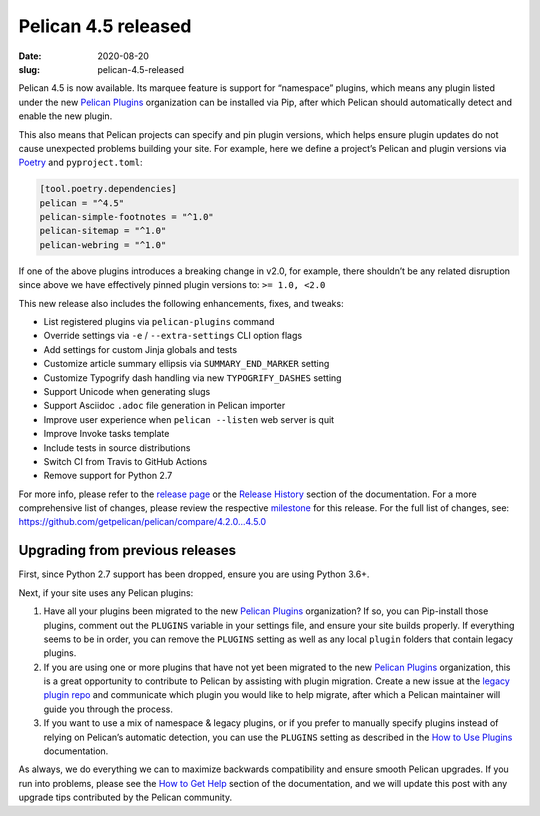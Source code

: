 Pelican 4.5 released
####################

:date: 2020-08-20
:slug: pelican-4.5-released

Pelican 4.5 is now available. Its marquee feature is support for “namespace” plugins, which means any plugin listed under the new `Pelican Plugins`_ organization can be installed via Pip, after which Pelican should automatically detect and enable the new plugin.

This also means that Pelican projects can specify and pin plugin versions, which helps ensure plugin updates do not cause unexpected problems building your site. For example, here we define a project’s Pelican and plugin versions via Poetry_ and ``pyproject.toml``:

.. code-block:: toml

   [tool.poetry.dependencies]
   pelican = "^4.5"
   pelican-simple-footnotes = "^1.0"
   pelican-sitemap = "^1.0"
   pelican-webring = "^1.0"

If one of the above plugins introduces a breaking change in v2.0, for example, there shouldn’t be any related disruption since above we have effectively pinned plugin versions to: ``>= 1.0, <2.0``

This new release also includes the following enhancements, fixes, and tweaks:

* List registered plugins via ``pelican-plugins`` command
* Override settings via ``-e`` / ``--extra-settings`` CLI option flags
* Add settings for custom Jinja globals and tests
* Customize article summary ellipsis via ``SUMMARY_END_MARKER`` setting
* Customize Typogrify dash handling via new ``TYPOGRIFY_DASHES`` setting
* Support Unicode when generating slugs
* Support Asciidoc ``.adoc`` file generation in Pelican importer
* Improve user experience when ``pelican --listen`` web server is quit
* Improve Invoke tasks template
* Include tests in source distributions
* Switch CI from Travis to GitHub Actions
* Remove support for Python 2.7

For more info, please refer to the `release page`_ or the `Release History`_
section of the documentation. For a more comprehensive list of changes, please
review the respective milestone_ for this release. For the full list of changes,
see: https://github.com/getpelican/pelican/compare/4.2.0...4.5.0

Upgrading from previous releases
================================

First, since Python 2.7 support has been dropped, ensure you are using Python 3.6+.

Next, if your site uses any Pelican plugins:

1. Have all your plugins been migrated to the new `Pelican Plugins`_ organization? If so, you can Pip-install those plugins, comment out the ``PLUGINS`` variable in your settings file, and ensure your site builds properly. If everything seems to be in order, you can remove the ``PLUGINS`` setting as well as any local ``plugin`` folders that contain legacy plugins.

2. If you are using one or more plugins that have not yet been migrated to the new `Pelican Plugins`_ organization, this is a great opportunity to contribute to Pelican by assisting with plugin migration. Create a new issue at the `legacy plugin repo <https://github.com/getpelican/pelican-plugins/issues>`_ and communicate which plugin you would like to help migrate, after which a Pelican maintainer will guide you through the process.

3. If you want to use a mix of namespace & legacy plugins, or if you prefer to manually specify plugins instead of relying on Pelican’s automatic detection, you can use the ``PLUGINS`` setting as described in the `How to Use Plugins <https://docs.getpelican.com/en/latest/plugins.html#how-to-use-plugins>`_ documentation.

As always, we do everything we can to maximize backwards compatibility and ensure
smooth Pelican upgrades. If you run into problems, please see the `How to Get Help
<https://docs.getpelican.com/en/latest/contribute.html#how-to-get-help>`_ section
of the documentation, and we will update this post with any upgrade tips
contributed by the Pelican community.

.. _Pelican Plugins: https://github.com/pelican-plugins
.. _Poetry: https://python-poetry.org/
.. _release page: https://github.com/getpelican/pelican/releases/tag/4.5.0
.. _Release History: https://docs.getpelican.com/en/4.5.0/changelog.html
.. _milestone: https://github.com/getpelican/pelican/milestone/16?closed=1

